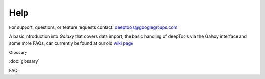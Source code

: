 Help
====

For support, questions, or feature requests contact:
deeptools@googlegroups.com

A basic introduction into *Galaxy* that covers data import,
the basic handling of deepTools via the Galaxy interface
and some more FAQs, can currently be found at our old
`wiki page`_


Glossary

:doc:`glossary`


FAQ


.. _wiki page: https://github.com/fidelram/deepTools/wiki/Galaxy